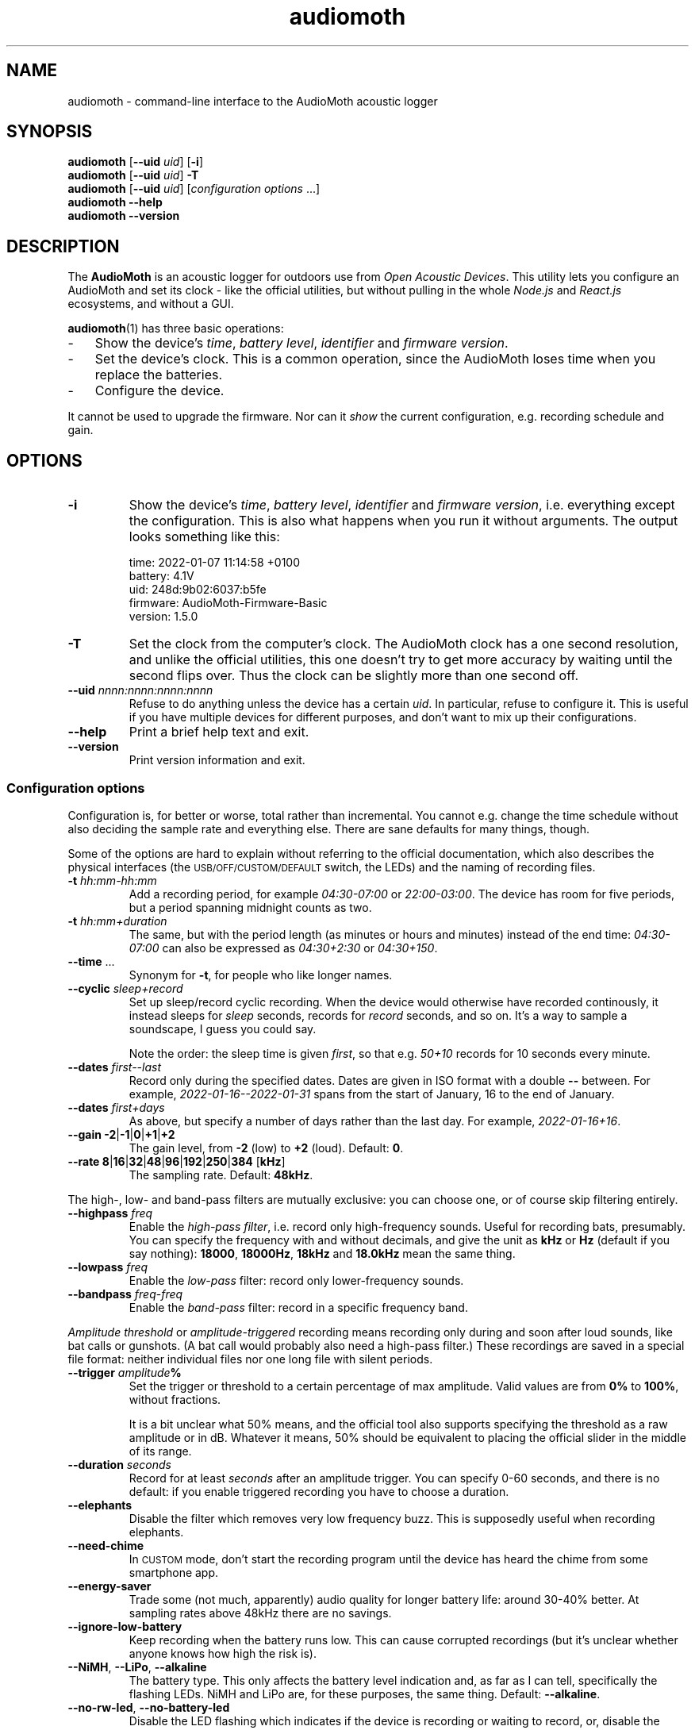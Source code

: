 .ss 12 0
.de BP
.IP "\\fB\\$*"
..
.hw areas
.
.TH audiomoth 1 "FEB 2021" AudioMoth "User Manuals"
.SH "NAME"
audiomoth \- command-line interface to the AudioMoth acoustic logger
.
.SH "SYNOPSIS"
.
.B audiomoth
.RB [ --uid
.IR uid ]
.RB [ \-i ]
.br
.B audiomoth
.RB [ --uid
.IR uid ]
.B \-T
.br
.B audiomoth
.RB [ --uid
.IR uid ]
.RI [ configuration\ options
\&...]
.br
.B audiomoth --help
.br
.B audiomoth --version
.
.SH "DESCRIPTION"
.
The
.B AudioMoth
is an acoustic logger for outdoors use from
.IR "Open Acoustic Devices" .
This utility lets you configure an AudioMoth and set its clock
\- like the official utilities,
but without pulling in the whole
.I Node.js
and
.I React.js
ecosystems,
.\" "Ecosystem" may be too polite a word ...
and without a GUI.
.\" And without the phone-home feature.
.\" I.e. the HTTP calls in versionChecker.js.  Do people accept such
.\" things nowadays?
.PP
.BR audiomoth (1)
has three basic operations:
.IP \- 3x
.PD 0
Show the device's
.IR "time" ,
.IR "battery level" ,
.I  "identifier"
and
.IR "firmware version" .
.IP \-
Set the device's clock.
This is a common operation, since the AudioMoth loses time when you
replace the batteries.
.IP \-
Configure the device.
.PD
.PP
It cannot be used to upgrade the firmware.
Nor can it
.I show
the current configuration, e.g. recording schedule and gain.
.
.
.SH "OPTIONS"
.
.BP "\-i"
Show the device's
.IR "time" ,
.IR "battery level" ,
.I  "identifier"
and
.IR "firmware version" ,
i.e. everything except the configuration.
This is also what happens when you run it without arguments.
The output looks something like this:
.
.IP
.ft CW
.nf
time:     2022-01-07 11:14:58 +0100
battery:  4.1V
uid:      248d:9b02:6037:b5fe
firmware: AudioMoth-Firmware-Basic
version:  1.5.0
.fi
.
.BP "\-T"
Set the clock from the computer's clock.
The AudioMoth clock has a one second resolution, and unlike the
official utilities, this one doesn't try to get more accuracy by
waiting until the second flips over.
Thus the clock can be slightly more than one second off.
.
.BP "--uid \fInnnn:nnnn:nnnn:nnnn"
Refuse to do anything unless the device has a certain
.IR uid .
In particular, refuse to configure it.
This is useful if you have multiple devices for different purposes,
and don't want to mix up their configurations.
.
.BP "--help"
Print a brief help text and exit.
.
.BP "--version"
Print version information and exit.
.
.
.SS "Configuration options"
.
Configuration is, for better or worse, total rather than incremental.
You cannot e.g. change the time schedule without also deciding the sample rate
and everything else.
There are sane defaults for many things, though.
.PP
Some of the options are hard to explain without referring to the official
documentation, which also describes the physical interfaces (the
.SM USB/OFF/CUSTOM/DEFAULT
switch, the LEDs) and the naming of recording files.
.
.BP "\-t \fIhh:mm\-hh:mm"
Add a recording period, for example
.I 04:30\-07:00
or
.IR 22:00\-03:00 .
The device has room for five periods, but a period spanning midnight
counts as two.
.BP "\-t \fIhh:mm+duration"
The same, but with the period length (as minutes or hours and minutes)
instead of the end time:
.I 04:30\-07:00
can also be expressed as
.I 04:30\+2:30
or
.IR 04:30\+150 .
.
.BP "--time \fR..."
Synonym for
.BR \-t ,
for people who like longer names.
.
.BP "--cyclic \fIsleep+record"
Set up sleep/record cyclic recording. When the device would otherwise have
recorded continously, it instead sleeps for
.I sleep
seconds, records for
.I record
seconds, and so on.
It's a way to sample a soundscape, I guess you could say.
.IP
Note the order: the sleep time is given
.IR first ,
so that e.g.
.I 50+10
records for 10 seconds every minute.
.
.BP "--dates \fIfirst--last"
Record only during the specified dates.
Dates are given in ISO format with a double
.B --
between. For example,
.I 2022-01-16--2022-01-31
spans from the start of January, 16 to the end of January.
.
.BP "--dates \fIfirst+days"
As above, but specify a number of days rather than the last day.
For example,
.IR 2022-01-16+16 .
.
.BP "--gain \-2\fR|\fP\-1\fR|\fP0\fR|\fP\+1\fR|\fP\+2"
The gain level, from
.B \-2
(low) to
.B +2
(loud). Default:
.BR 0 .
.
.BP "--rate 8\fR|\fP16\fR|\fP32\fR|\fP48\fR|\fP96\fR|\fP192\fR|\fP250\fR|\fP384 \fR[\fPkHz\fR]"
The sampling rate. Default:
.BR 48kHz .
.
.PP
The high-, low- and band-pass filters are mutually exclusive: you can choose one,
or of course skip filtering entirely.
.
.BP "--highpass \fIfreq"
Enable the
.IR "high-pass filter" ,
i.e. record only high-frequency sounds.
Useful for recording bats, presumably.
You can specify the frequency with and without decimals, and give the unit as
.B kHz
or
.B Hz
(default if you say nothing):
.BR 18000 ,
.BR 18000Hz ,
.B 18kHz
and
.B 18.0kHz
mean the same thing.
.
.BP "--lowpass \fIfreq"
Enable the
.I "low-pass"
filter: record only lower-frequency sounds.
.
.BP "--bandpass \fIfreq\fR\-\fIfreq"
Enable the
.I "band-pass"
filter: record in a specific frequency band.
.
.PP
.I "Amplitude threshold"
or
.I "amplitude-triggered"
recording means recording only during and soon after loud sounds,
like bat calls or gunshots.
(A bat call would probably also need a high-pass filter.)
These recordings are saved in a special file format:
neither individual files nor one long file with silent periods.
.
.BP "--trigger \fIamplitude\fP%"
Set the trigger or threshold to a certain percentage of max amplitude.
Valid values are from
.B 0%
to
.BR 100% ,
without fractions.
.IP
It is a bit unclear what 50% means, and the official tool also supports
specifying the threshold as a raw amplitude or in dB.
Whatever it means, 50% should be equivalent to placing the official slider
in the middle of its range.
.
.BP "--duration \fIseconds"
Record for at least
.I seconds
after an amplitude trigger.
You can specify 0\-60 seconds, and there is no default: if you enable
triggered recording you have to choose a duration.
.
.BP "--elephants"
Disable the filter which removes very low frequency buzz.
This is supposedly useful when recording elephants.
.
.BP "--need-chime"
In
.SM CUSTOM
mode, don't start the recording program
until the device has heard the chime from some smartphone app.
.
.BP "--energy-saver"
Trade some (not much, apparently) audio quality for longer battery life:
around 30\-40% better.
At sampling rates above 48\|kHz there are no savings.
.
.BP "--ignore-low-battery"
Keep recording when the battery runs low.
This can cause corrupted recordings
(but it's unclear whether anyone knows how high the risk is).
.
.BP "--NiMH\fR, \fP--LiPo\fR, \fP--alkaline"
The battery type.  This only affects the battery level indication and,
as far as I can tell, specifically the flashing LEDs.
NiMH and LiPo are, for these purposes, the same thing.
Default:
.BR --alkaline .
.
.BP "--no-rw-led\fR, \fP--no-battery-led"
Disable the LED flashing which indicates if the device is recording or waiting to record,
or, disable the flashing which indicates battery level.
.
.
.SH "EXIT STATUS"
.
Non-zero on failure.
.
.
.SH "COMPARED TO THE OFFICIAL TOOL"
.
The official AudioMoth configuration tool has a JSON-based configuration file format.
.BR audiomoth (1)
cannot read such files, but it's useful to see how command-line options map to them,
since they summarize everything that can be officially configured.
.
.PP
.PD 0
.
.IP "timePeriods" 26x
.B \-t
.
.IP "sampleRateIndex"
.B --rate
.IP "sampleRate"
--rate
.IP "gainIndex"
.B --gain
.IP "gain"
--gain
.
.IP "recDuration"
.B --cyclic
.IP "recordDuration"
--cyclic
.IP "sleepDuration"
--cyclic
.
.IP "localTime"
.
.IP "dutyEnabled"
--cyclic
.IP "firstRecordingDate"
.B --dates
.IP "lastRecordingDate"
--dates
.
.IP "passFiltersEnabled"
.BR --highpass ", " --lowpass ", " --bandpass
.IP "filterType"
--highpass, --lowpass, --bandpass
.IP "lowerFilter"
--highpass, --lowpass, --bandpass
.IP "higherFilter"
--highpass, --lowpass, --bandpass
.
.IP "amplitudeThresholdingEnabled"
.B --trigger
.IP "amplitudeThreshold"
.IP "amplitudeThresholdingScale"
.IP "minimumAmplitudeThresholdDuration"
.B --duration
.
.IP "version"
not used
.IP "displayVoltageRange"
.BR --NiMH ", " --LiPo ", " --alkaline
.IP "requireAcousticConfig"
.B --need-chime
.IP "ledEnabled"
.BR --no-rw-led \ (inverted)
.IP "batteryCheckEnabled"
apparently a legacy name for lowVoltageCutoffEnabled
.IP "lowVoltageCutoffEnabled"
.BR --ignore-low-battery \ (inverted)
.IP "batteryLevelCheckEnabled"
.BR --no-battery-led \ (inverted)
.IP "energySaverModeEnabled"
.B --energy-saver
.IP "disable48DCFilter"
.B --elephants
.
.PD
.
.
.SH "BUGS"
.
.IP \- 3x
The official utility shows projected battery lifetime based on sampling rate
and other settings.  This one does not, although it may be vital information to
some users. When should I drive the 200 kilometers to switch batteries?
For how long can I record every morning, if I want to cover all of June?
.
.IP \-
.I "Amplitude-triggered recording"
\- letting loud or distinct sounds start the recording \-
is supported, but specifying the threshold in decibels or as
\[lq]raw 16-bit amplitude\[rq] isn't. You have to specify a percentage.
This does not seem to be a major drawback.
.
.IP \-
Anything having to do with time zones is unsupported:
.BR audiomoth (1)
configures the device to use UTC, also known as GMT.
It's a bit unclear how configuring a time zone affects the device;
possible areas include file names and file timestamps,
the recording periods and the recording dates.
That may be fixed eventually, but for now you have to plan recordings
in terms of UTC.
.
.IP \-
As mentioned above,
it would have been useful if you could list the current configuration of a device,
and modify only selected parameters.
It is unclear if this is technically possible.
.IP
There is a file
.SM "CONFIG.TXT"
on the SD card, which describes the latest configuration.
.
.IP \-
It is unclear how to handle multiple devices attached to one computer;
The official utilities pick the first listed on the USB bus,
and so does this one.
.
.
.SH "AUTHOR"
.
J\(:orgen Grahn
.IR \[fo]grahn@snipabacken.se\[fc] .
.PP
.BR audiomoth (1)
uses
.B libhidapi
for USB access, and is (since there appears to be no firmware API documentation)
based on the
.I "Open Acoustic Devices"
Javascript and C code:
Configuration-App,
HID,
USB-HID-Tool
and
Firmware-Basic.
.
.SH "LICENSE"
The GNU General Public License (GPL) version 2 or (at your option) version 3.
.
.SH "SEE ALSO"
.
.IR "The AudioMoth Operation Manual" .
Open Acoustic Devices, July 2021.
.br
.IR \[fo]https://www.openacousticdevices.info/audiomoth\[fc] .
.
.
.ig

galium:git/audiomoth% lsusb
Bus 002 Device 005: ID 10c4:0002 Silicon Labs F32x USBXpress Device
...

# ./usbhidtool 0x10C4 0x0002 0x00 0x01
  01 2b 00 ... [64]

01 5b da 30 00 ... [64]

# ./usbhidtool 0x10C4 0x0002 0x00 0x04
  01 2b 00 ... [64]

04 06 00 ... [64]

# ./usbhidtool 0x10C4 0x0002 0x00 0x03
  01 2b 00 ... [64]

03 fe b5 37 60 02 9b 8d 24 00 ... [64]

# ./usbhidtool 0x10C4 0x0002 0x00 0x08
  01 2b 00 ... [64]

08 41 75 64 69 6f 4d 6f 74 68 2d 46 69 72 6d 77 61 72 65 2d 42 61 73 69 63 00 ... [64]
AudioMoth-...ic

# ./usbhidtool 0x10C4 0x0002 0x00 0x05
  0 0 0 0 ... [64]

05 a2 cb 31 00 fe b5 37 60 02 9b 8d 24 06 01 05
00 41 75 64 69 6f 4d 6f 74 68 2d 46 69 72 6d 77
61 72 65 2d 42 61 73 69 63 00 00 00 00 00 00 00
00 00 00 00 00 00 00 00 00 00 00 00 00 00 00 00

..
